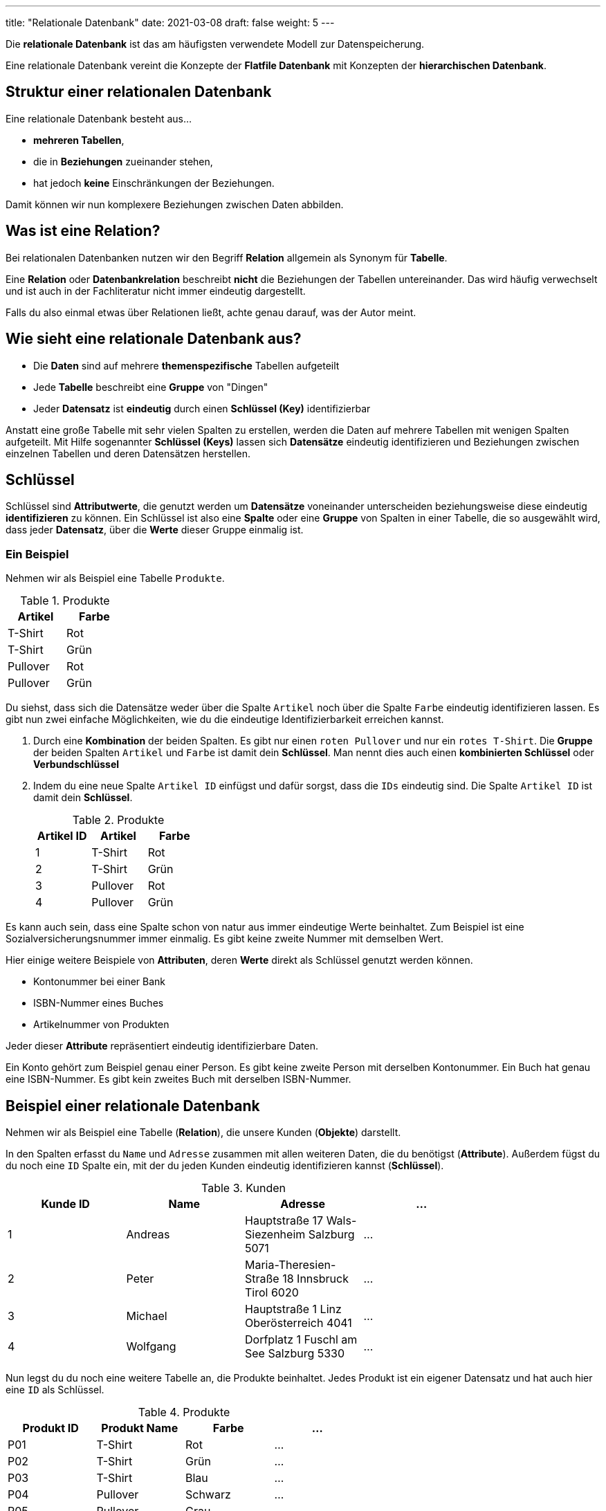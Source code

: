 ---
title: "Relationale Datenbank"
date: 2021-03-08
draft: false
weight: 5
---

Die *relationale Datenbank* ist das am häufigsten verwendete Modell zur Datenspeicherung.

Eine relationale Datenbank vereint die Konzepte der *Flatfile Datenbank* mit Konzepten der *hierarchischen Datenbank*.

== Struktur einer relationalen Datenbank

Eine relationale Datenbank besteht aus...

- *mehreren Tabellen*,
- die in *Beziehungen* zueinander stehen,
- hat jedoch *keine* Einschränkungen der Beziehungen.

Damit können wir nun komplexere Beziehungen zwischen Daten abbilden.

== Was ist eine Relation?

Bei relationalen Datenbanken nutzen wir den Begriff *Relation* allgemein als Synonym für *Tabelle*.


Eine *Relation* oder *Datenbankrelation* beschreibt *nicht* die Beziehungen der Tabellen untereinander.
Das wird häufig verwechselt und ist auch in der Fachliteratur nicht immer eindeutig dargestellt.

Falls du also einmal etwas über Relationen ließt, achte genau darauf, was der Autor meint.

== Wie sieht eine relationale Datenbank aus?

- Die *Daten* sind auf mehrere *themenspezifische* Tabellen aufgeteilt
- Jede *Tabelle* beschreibt eine *Gruppe* von "Dingen"
- Jeder *Datensatz* ist *eindeutig* durch einen *Schlüssel (Key)* identifizierbar

Anstatt eine große Tabelle mit sehr vielen Spalten zu erstellen, werden die Daten auf mehrere Tabellen mit wenigen Spalten aufgeteilt.
Mit Hilfe sogenannter *Schlüssel (Keys)* lassen sich *Datensätze* eindeutig identifizieren und Beziehungen zwischen einzelnen Tabellen und deren Datensätzen herstellen.

== Schlüssel

Schlüssel sind *Attributwerte*, die genutzt werden um *Datensätze* voneinander unterscheiden beziehungsweise diese eindeutig *identifizieren* zu können.
Ein Schlüssel ist also eine *Spalte* oder eine *Gruppe* von Spalten in einer Tabelle, die so ausgewählt wird, dass jeder *Datensatz*, über die *Werte* dieser Gruppe einmalig ist.

=== Ein Beispiel

Nehmen wir als Beispiel eine Tabelle `Produkte`.

.Produkte
[%header, format=csv, width=20%]
|===
Artikel,Farbe
T-Shirt,Rot
T-Shirt,Grün
Pullover,Rot
Pullover,Grün
|===

Du siehst, dass sich die Datensätze weder über die Spalte `Artikel` noch über die Spalte `Farbe` eindeutig identifizieren lassen.
Es gibt nun zwei einfache Möglichkeiten, wie du die eindeutige Identifizierbarkeit erreichen kannst.

1. Durch eine *Kombination* der beiden Spalten.
Es gibt nur einen `roten Pullover` und nur ein `rotes T-Shirt`.
Die *Gruppe* der beiden Spalten `Artikel` und `Farbe` ist damit dein *Schlüssel*.
Man nennt dies auch einen *kombinierten Schlüssel* oder *Verbundschlüssel*

2. Indem du eine neue Spalte `Artikel ID` einfügst und dafür sorgst, dass die `IDs` eindeutig sind.
Die Spalte `Artikel ID` ist damit dein *Schlüssel*.
+
.Produkte
[%header, format=csv, width=30%]
|===
Artikel ID,Artikel,Farbe
1,T-Shirt,Rot
2,T-Shirt,Grün
3,Pullover,Rot
4,Pullover,Grün
|===


Es kann auch sein, dass eine Spalte schon von natur aus immer eindeutige Werte beinhaltet.
Zum Beispiel ist eine Sozialversicherungsnummer immer einmalig. Es gibt keine zweite Nummer mit demselben Wert.

Hier einige weitere Beispiele von *Attributen*, deren *Werte* direkt als Schlüssel genutzt werden können.

- Kontonummer bei einer Bank
- ISBN-Nummer eines Buches
- Artikelnummer von Produkten

Jeder dieser *Attribute* repräsentiert eindeutig identifizierbare Daten.

Ein Konto gehört zum Beispiel genau einer Person.
Es gibt keine zweite Person mit derselben Kontonummer.
Ein Buch hat genau eine ISBN-Nummer.
Es gibt kein zweites Buch mit derselben ISBN-Nummer.

== Beispiel einer relationale Datenbank

Nehmen wir als Beispiel eine Tabelle (*Relation*), die unsere Kunden (*Objekte*) darstellt.

In den Spalten erfasst du `Name` und `Adresse` zusammen mit allen weiteren Daten, die du benötigst (*Attribute*).
Außerdem fügst du du noch eine `ID` Spalte ein, mit der du jeden Kunden eindeutig identifizieren kannst (*Schlüssel*).

.Kunden
[%header, format=csv, width=80%]
|===
Kunde ID,Name,Adresse, ...
1,Andreas,Hauptstraße 17 Wals-Siezenheim Salzburg 5071,...
2,Peter,Maria-Theresien-Straße 18 Innsbruck Tirol 6020,...
3,Michael,Hauptstraße 1 Linz Oberösterreich 4041,...
4,Wolfgang,Dorfplatz 1 Fuschl am See Salzburg 5330,...
|===

Nun legst du du noch eine weitere Tabelle an, die Produkte beinhaltet.
Jedes Produkt ist ein eigener Datensatz und hat auch hier eine `ID` als Schlüssel.

.Produkte
[%header, format=csv, width=60%]
|===
Produkt ID,Produkt Name,Farbe, ...
P01,T-Shirt,Rot,...
P02,T-Shirt,Grün,...
P03,T-Shirt,Blau,...
P04,Pullover,Schwarz,...
P05,Pullover,Grau,...
|===

Jetzt möchtest du gerne einen *Bestellvorgang* beschreiben.
Ein Kunde kauft zum Beispiel ein Produkt und du möchtest die Daten später auf einer Rechnung ausgeben.

Du legst nun eine weitere Tabelle an.
Dort verknüpfst du die Datensätze aus den anderen Tabellen mit hilfe der Schlüssel miteinander.

.Bestellungen
[%header, format=csv, width=50%]
|===
Bestellung ID,Produkt ID,Kunde ID,...
B01,P03,1,...
B02,P04,2,...
B03,P02,2,...
B04,P05,4,...
B05,P05,3,...
|===

Kannst du herausfinden...

- wer die Rechnung für Bestellung 2 bekommt?
- wie oft der graue Pullover bestellt worden ist?
- welches Produkt Peter bei dir gekauft hat?

Wenn du deine Daten auf diese Weise in getrennte Tabellen aufteilst, kannst du die Datensätze später flexibel und einfach kombinieren.
Deine Daten lassen sich so auf fast jede beliebige Art neu darstellen.

Du kannst so Fragen beantworten, die du heute noch nicht kennst.
Zum Beispiel, in welchem Bundesland werden die meisten grauen Pullover gekauft?
